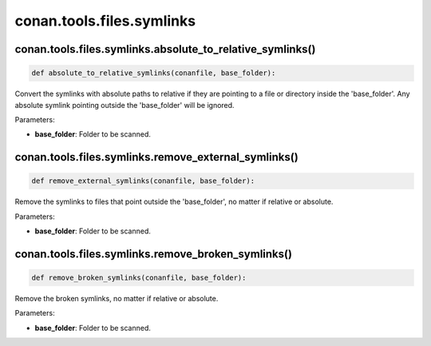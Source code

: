.. _conan_tools_files_symlinks:

conan.tools.files.symlinks
==========================


conan.tools.files.symlinks.absolute_to_relative_symlinks()
----------------------------------------------------------

.. code-block:: python

    def absolute_to_relative_symlinks(conanfile, base_folder):


Convert the symlinks with absolute paths to relative if they are pointing to a file or directory inside the
'base_folder'. Any absolute symlink pointing outside the 'base_folder' will be ignored.

Parameters:

- **base_folder**: Folder to be scanned.



conan.tools.files.symlinks.remove_external_symlinks()
----------------------------------------------------------

.. code-block:: python

    def remove_external_symlinks(conanfile, base_folder):


Remove the symlinks to files that point outside the 'base_folder', no matter if relative or absolute.

Parameters:

- **base_folder**: Folder to be scanned.


conan.tools.files.symlinks.remove_broken_symlinks()
----------------------------------------------------------

.. code-block:: python

    def remove_broken_symlinks(conanfile, base_folder):


Remove the broken symlinks, no matter if relative or absolute.

Parameters:

- **base_folder**: Folder to be scanned.